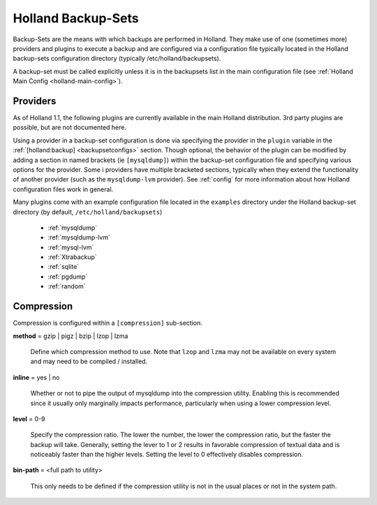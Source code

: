 Holland Backup-Sets
===================

Backup-Sets are the means with which backups are performed in Holland. They
make use of one (sometimes more) providers and plugins to execute a backup
and are configured via a configuration file typically located in the 
Holland backup-sets configuration directory (typically /etc/holland/backupsets).

A backup-set must be called explicitly unless it is in the backupsets list in
the main configuration file (see :ref:`Holland Main Config <holland-main-config>`).

Providers
---------

As of Holland 1.1, the following plugins are currently available in the main
Holland distribution. 3rd party plugins are possible, but are not documented here.

Using a provider in a backup-set configuration is done via specifying the provider
in the ``plugin`` variable in the :ref:`[holland:backup] <backupsetconfigs>`
section. Though optional, the behavior of the plugin can be modified by 
adding a section in named brackets (ie ``[mysqldump]``) within the backup-set 
configuration file and specifying various options for the provider. Some i
providers have multiple bracketed sections, typically when they extend the
functionality of another provider (such as the ``mysqldump-lvm`` provider). See
:ref:`config` for more information about how Holland configuration files work in 
general.

Many plugins come with an example configuration file located in the ``examples``
directory under the Holland backup-set directory (by default, 
``/etc/holland/backupsets``)

  * :ref:`mysqldump`
  * :ref:`mysqldump-lvm`
  * :ref:`mysql-lvm`
  * :ref:`Xtrabackup`
  * :ref:`sqlite`
  * :ref:`pgdump`
  * :ref:`random`

Compression
-----------

Compression is configured within a ``[compression]`` sub-section.

**method** = gzip | pigz | bzip | lzop | lzma

    Define which compression method to use. Note that ``lzop`` and
    ``lzma`` may not be available on every system and may need to be compiled
    / installed.

**inline** = yes | no

    Whether or not to pipe the output of mysqldump into the compression
    utility. Enabling this is recommended since it usually only marginally
    impacts performance, particularly when using a lower compression
    level.

**level** = 0-9

    Specify the compression ratio. The lower the number, the lower the
    compression ratio, but the faster the backup will take. Generally,
    setting the lever to 1 or 2 results in favorable compression of
    textual data and is noticeably faster than the higher levels.
    Setting the level to 0 effectively disables compression.

**bin-path** = <full path to utility>

    This only needs to be defined if the compression utility is not in the
    usual places or not in the system path.

